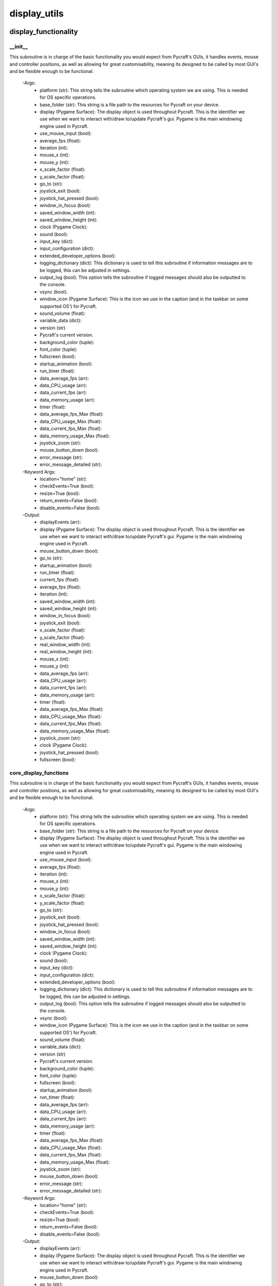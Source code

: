 display_utils
==========

display_functionality
----------
__init__
__________
This subroutine is in charge of the basic functionality you would expect from Pycraft's GUIs, it handles events, mouse and controller positions, as well as allowing for great customisability, meaning its designed to be called by most GUI's and be flexible enough to be functional.

 -Args:
  - platform (str): This string tells the subroutine which operating system we are using. This is needed for OS specific operations.
  - base_folder (str): This string is a file path to the resources for Pycraft on your device.
  - display (Pygame Surface): The display object is used throughout Pycraft. This is the identifier we use when we want to interact with/draw to/update Pycraft's gui. Pygame is the main windowing engine used in Pycraft.
  - use_mouse_input (bool):
  - average_fps (float):
  - iteration (int):
  - mouse_x (int):
  - mouse_y (int):
  - x_scale_factor (float):
  - y_scale_factor (float):
  - go_to (str):
  - joystick_exit (bool):
  - joystick_hat_pressed (bool):
  - window_in_focus (bool):
  - saved_window_width (int):
  - saved_window_height (int):
  - clock (Pygame Clock):
  - sound (bool):
  - input_key (dict):
  - input_configuration (dict):
  - extended_developer_options (bool):
  - logging_dictionary (dict): This dictionary is used to tell this subroutine if information messages are to be logged, this can be adjusted in settings.
  - output_log (bool): This option tells the subroutine if logged messages should also be outputted to the console.
  - vsync (bool):
  - window_icon (Pygame Surface): This is the icon we use in the caption (and in the taskbar on some supported OS') for Pycraft.
  - sound_volume (float):
  - variable_data (dict):
  - version (str)
  - Pycraft's current version.
  - background_color (tuple):
  - font_color (tuple):
  - fullscreen (bool):
  - startup_animation (bool):
  - run_timer (float):
  - data_average_fps (arr):
  - data_CPU_usage (arr):
  - data_current_fps (arr):
  - data_memory_usage (arr):
  - timer (float):
  - data_average_fps_Max (float):
  - data_CPU_usage_Max (float):
  - data_current_fps_Max (float):
  - data_memory_usage_Max (float):
  - joystick_zoom (str):
  - mouse_button_down (bool):
  - error_message (str):
  - error_message_detailed (str):

 -Keyword Args:
  - location="home" (str):
  - checkEvents=True (bool):
  - resize=True (bool):
  - return_events=False (bool):
  - disable_events=False (bool):

 -Output:
  - displayEvents (arr):
  - display (Pygame Surface): The display object is used throughout Pycraft. This is the identifier we use when we want to interact with/draw to/update Pycraft's gui. Pygame is the main windowing engine used in Pycraft.
  - mouse_button_down (bool):
  - go_to (str):
  - startup_animation (bool):
  - run_timer (float):
  - current_fps (float):
  - average_fps (float):
  - iteration (int):
  - saved_window_width (int):
  - saved_window_height (int):
  - window_in_focus (bool):
  - joystick_exit (bool):
  - x_scale_factor (float):
  - y_scale_factor (float):
  - real_window_width (int):
  - real_window_height (int):
  - mouse_x (int):
  - mouse_y (int):
  - data_average_fps (arr):
  - data_CPU_usage (arr):
  - data_current_fps (arr):
  - data_memory_usage (arr):
  - timer (float):
  - data_average_fps_Max (float):
  - data_CPU_usage_Max (float):
  - data_current_fps_Max (float):
  - data_memory_usage_Max (float):
  - joystick_zoom (str):
  - clock (Pygame Clock):
  - joystick_hat_pressed (bool):
  - fullscreen (bool):

core_display_functions
__________
This subroutine is in charge of the basic functionality you would expect from Pycraft's GUIs, it handles events, mouse and controller positions, as well as allowing for great customisability, meaning its designed to be called by most GUI's and be flexible enough to be functional.

 -Args:
  - platform (str): This string tells the subroutine which operating system we are using. This is needed for OS specific operations.
  - base_folder (str): This string is a file path to the resources for Pycraft on your device.
  - display (Pygame Surface): The display object is used throughout Pycraft. This is the identifier we use when we want to interact with/draw to/update Pycraft's gui. Pygame is the main windowing engine used in Pycraft.
  - use_mouse_input (bool):
  - average_fps (float):
  - iteration (int):
  - mouse_x (int):
  - mouse_y (int):
  - x_scale_factor (float):
  - y_scale_factor (float):
  - go_to (str):
  - joystick_exit (bool):
  - joystick_hat_pressed (bool):
  - window_in_focus (bool):
  - saved_window_width (int):
  - saved_window_height (int):
  - clock (Pygame Clock):
  - sound (bool):
  - input_key (dict):
  - input_configuration (dict):
  - extended_developer_options (bool):
  - logging_dictionary (dict): This dictionary is used to tell this subroutine if information messages are to be logged, this can be adjusted in settings.
  - output_log (bool): This option tells the subroutine if logged messages should also be outputted to the console.
  - vsync (bool):
  - window_icon (Pygame Surface): This is the icon we use in the caption (and in the taskbar on some supported OS') for Pycraft.
  - sound_volume (float):
  - variable_data (dict):
  - version (str)
  - Pycraft's current version.
  - background_color (tuple):
  - font_color (tuple):
  - fullscreen (bool):
  - startup_animation (bool):
  - run_timer (float):
  - data_average_fps (arr):
  - data_CPU_usage (arr):
  - data_current_fps (arr):
  - data_memory_usage (arr):
  - timer (float):
  - data_average_fps_Max (float):
  - data_CPU_usage_Max (float):
  - data_current_fps_Max (float):
  - data_memory_usage_Max (float):
  - joystick_zoom (str):
  - mouse_button_down (bool):
  - error_message (str):
  - error_message_detailed (str):

 -Keyword Args:
  - location="home" (str):
  - checkEvents=True (bool):
  - resize=True (bool):
  - return_events=False (bool):
  - disable_events=False (bool):

 -Output:
  - displayEvents (arr):
  - display (Pygame Surface): The display object is used throughout Pycraft. This is the identifier we use when we want to interact with/draw to/update Pycraft's gui. Pygame is the main windowing engine used in Pycraft.
  - mouse_button_down (bool):
  - go_to (str):
  - startup_animation (bool):
  - run_timer (float):
  - current_fps (float):
  - average_fps (float):
  - iteration (int):
  - saved_window_width (int):
  - saved_window_height (int):
  - window_in_focus (bool):
  - joystick_exit (bool):
  - x_scale_factor (float):
  - y_scale_factor (float):
  - real_window_width (int):
  - real_window_height (int):
  - mouse_x (int):
  - mouse_y (int):
  - data_average_fps (arr):
  - data_CPU_usage (arr):
  - data_current_fps (arr):
  - data_memory_usage (arr):
  - timer (float):
  - data_average_fps_Max (float):
  - data_CPU_usage_Max (float):
  - data_current_fps_Max (float):
  - data_memory_usage_Max (float):
  - joystick_zoom (str):
  - clock (Pygame Clock):
  - joystick_hat_pressed (bool):
  - fullscreen (bool):

display_utils
----------
__init__
__________
update_display
__________
set_display
__________
generate_min_display
__________
get_display_location
__________
get_play_status
__________
display_animations
----------
__init__
__________
fade_in
__________
fade_out
__________

